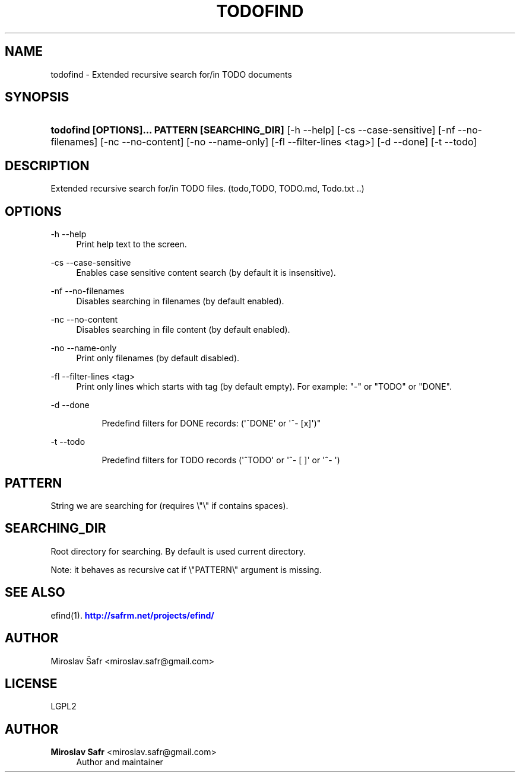 '\" t
.\"     Title: todofind
.\"    Author: Miroslav Safr <miroslav.safr@gmail.com>
.\" Generator: DocBook XSL Stylesheets v1.78.1 <http://docbook.sf.net/>
.\"      Date: 20150219_1312
.\"    Manual: Extended recursive search for/in TODO documents 
.\"    Source: efind 1.2.8
.\"  Language: English
.\"
.TH "TODOFIND" "1" "20150219_1312" "efind 1.2.8" "Extended recursive search for/"
.\" -----------------------------------------------------------------
.\" * Define some portability stuff
.\" -----------------------------------------------------------------
.\" ~~~~~~~~~~~~~~~~~~~~~~~~~~~~~~~~~~~~~~~~~~~~~~~~~~~~~~~~~~~~~~~~~
.\" http://bugs.debian.org/507673
.\" http://lists.gnu.org/archive/html/groff/2009-02/msg00013.html
.\" ~~~~~~~~~~~~~~~~~~~~~~~~~~~~~~~~~~~~~~~~~~~~~~~~~~~~~~~~~~~~~~~~~
.ie \n(.g .ds Aq \(aq
.el       .ds Aq '
.\" -----------------------------------------------------------------
.\" * set default formatting
.\" -----------------------------------------------------------------
.\" disable hyphenation
.nh
.\" disable justification (adjust text to left margin only)
.ad l
.\" -----------------------------------------------------------------
.\" * MAIN CONTENT STARTS HERE *
.\" -----------------------------------------------------------------
.SH "NAME"
todofind \- Extended recursive search for/in TODO documents
.SH "SYNOPSIS"
.HP \w'\fBtodofind\ [OPTIONS]\&.\&.\&.\ PATTERN\ [SEARCHING_DIR]\fR\ 'u
\fBtodofind [OPTIONS]\&.\&.\&. PATTERN [SEARCHING_DIR]\fR [\-h\ \-\-help] [\-cs\ \-\-case\-sensitive] [\-nf\ \-\-no\-filenames] [\-nc\ \-\-no\-content] [\-no\ \-\-name\-only] [\-fl\ \-\-filter\-lines\ <tag>] [\-d\ \-\-done] [\-t\ \-\-todo]
.SH "DESCRIPTION"
.PP
Extended recursive search for/in TODO files\&. (todo,TODO, TODO\&.md, Todo\&.txt \&.\&.)
.SH "OPTIONS"
.PP
\-h \-\-help
.RS 4
Print help text to the screen\&.
.RE
.PP
\-cs \-\-case\-sensitive
.RS 4
Enables case sensitive content search (by default it is insensitive)\&.
.RE
.PP
\-nf \-\-no\-filenames
.RS 4
Disables searching in filenames (by default enabled)\&.
.RE
.PP
\-nc \-\-no\-content
.RS 4
Disables searching in file content (by default enabled)\&.
.RE
.PP
\-no \-\-name\-only
.RS 4
Print only filenames (by default disabled)\&.
.RE
.PP
\-fl \-\-filter\-lines <tag>
.RS 4
Print only lines which starts with tag (by default empty)\&. For example: "\-" or "TODO" or "DONE"\&.
.RE
.PP
\-d \-\-done
.RS 4
.sp
.if n \{\
.RS 4
.\}
.nf
            Predefind filters for DONE records:  (\*(Aq^DONE\*(Aq or \*(Aq^\- [x]\*(Aq)"
            
.fi
.if n \{\
.RE
.\}
.sp
.RE
.PP
\-t \-\-todo
.RS 4
.sp
.if n \{\
.RS 4
.\}
.nf
            Predefind filters for TODO records (\*(Aq^TODO\*(Aq or \*(Aq^\- [ ]\*(Aq or \*(Aq^\- \*(Aq)
            
.fi
.if n \{\
.RE
.\}
.sp
.RE
.SH "PATTERN"
.PP
String we are searching for (requires \e"\e" if contains spaces)\&.
.SH "SEARCHING_DIR"
.PP
Root directory for searching\&. By default is used current directory\&.
.PP
Note: it behaves as recursive cat if \e"PATTERN\e" argument is missing\&.
.SH "SEE ALSO"
.PP
efind(1)\&.
\m[blue]\fB\%http://safrm.net/projects/efind/\fR\m[]
.SH "AUTHOR"
.PP
Miroslav Šafr <miroslav\&.safr@gmail\&.com>
.SH "LICENSE"
.PP
LGPL2
.SH "AUTHOR"
.PP
\fBMiroslav Safr\fR <\&miroslav\&.safr@gmail\&.com\&>
.RS 4
Author and maintainer
.RE
